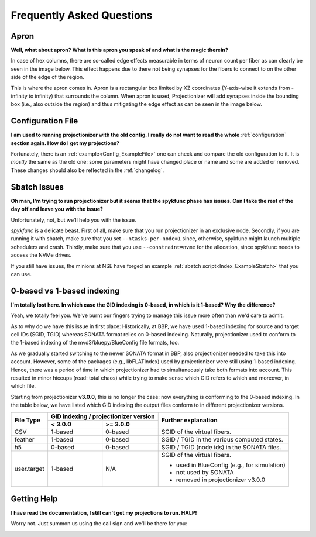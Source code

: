 Frequently Asked Questions
==========================

 .. _FAQ_Apron:

Apron
-----

**Well, what about apron? What is this apron you speak of and what is the magic therein?**

In case of hex columns, there are so-called edge effects measurable in terms of neuron count per fiber as can clearly be seen in the image below. This effect happens due to there not being synapses for the fibers to connect to on the other side of the edge of the region.

.. image:: images/edges_no_apron.png
   :height: 300

This is where the apron comes in. Apron is a rectangular box limited by XZ coordinates (Y-axis-wise it extends from -infinity to infinity) that surrounds the column.
When apron is used, Projectionizer will add synapses inside the bounding box (i.e., also outside the region) and thus mitigating the edge effect as can be seen in the image below.

.. image:: images/edges_apron.png
   :height: 300

Configuration File
------------------

**I am used to running projectionizer with the old config.
I really do not want to read the whole** :ref:`configuration` **section again.
How do I get my projections?**

Fortunately, there is an :ref:`example<Config_ExampleFile>` one can check and compare the old configuration to it.
It is *mostly* the same as the old one: some parameters might have changed place or name and some are added or removed.
These changes should also be reflected in the :ref:`changelog`.

Sbatch Issues
-------------

**Oh man, I'm trying to run projectionizer but it seems that the spykfunc phase has issues. Can I take the rest of the day off and leave you with the issue?**

Unfortunately, not, but we'll help you with the issue.

`spykfunc` is a delicate beast.
First of all, make sure that you run projectionizer in an exclusive node.
Secondly, if you are running it with sbatch, make sure that you set ``--ntasks-per-node=1`` since, otherwise, spykfunc might launch multiple schedulers and crash.
Thirdly, make sure that you use ``--constraint=nvme`` for the allocation, since spykfunc needs to access the NVMe drives.

If you still have issues, the minions at NSE have forged an example :ref:`sbatch script<Index_ExampleSbatch>` that you can use.

 .. _FAQ_Indexing:

0-based vs 1-based indexing
---------------------------

**I'm totally lost here. In which case the GID indexing is 0-based, in which is it 1-based? Why the difference?**

Yeah, we totally feel you. We've burnt our fingers trying to manage this issue more often than we'd care to admit.

As to why do we have this issue in first place: Historically, at BBP, we have used 1-based indexing for source and target cell IDs (SGID, TGID) whereas SONATA format relies on 0-based indexing.
Naturally, projectionizer used to conform to the 1-based indexing of the mvd3/bluepy/BlueConfig file formats, too.

As we gradually started switching to the newer SONATA format in BBP, also projectionizer needed to take this into account.
However, some of the packages (e.g., libFLATIndex) used by projectionizer were still using 1-based indexing.
Hence, there was a period of time in which projectionizer had to simultaneously take both formats into account.
This resulted in minor hiccups (read: total chaos) while trying to make sense which GID refers to which and moreover, in which file.

Starting from projectionizer **v3.0.0**, this is no longer the case: now everything is conforming to the 0-based indexing.
In the table below, we have listed which GID indexing the output files conform to in different projectionizer versions.

.. table::

  +------------+------------+------------+----------------------------------------------+
  | File Type  | GID indexing /          | Further explanation                          |
  |            | projectionizer version  |                                              |
  +            +------------+------------+                                              +
  |            |  < 3.0.0   | >= 3.0.0   |                                              |
  +============+============+============+==============================================+
  | CSV        | 1-based    | 0-based    | SGID of the virtual fibers.                  |
  +------------+------------+------------+----------------------------------------------+
  | feather    | 1-based    | 0-based    | SGID / TGID in the various computed states.  |
  +------------+------------+------------+----------------------------------------------+
  | h5         | 0-based    | 0-based    | SGID / TGID (node ids) in the SONATA files.  |
  +------------+------------+------------+----------------------------------------------+
  | user.target| 1-based    | N/A        | SGID of the virtual fibers.                  |
  |            |            |            |                                              |
  |            |            |            | - used in BlueConfig (e.g., for simulation)  |
  |            |            |            | - not used by SONATA                         |
  |            |            |            | - removed in projectionizer v3.0.0           |
  +------------+------------+------------+----------------------------------------------+


Getting Help
------------

**I have read the documentation, I still can't get my projections to run. HALP!**

Worry not. Just summon us using the call sign and we'll be there for you:

.. image:: images/halp.png
   :height: 300
